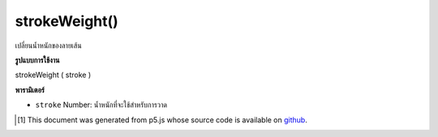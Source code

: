 .. raw:: html

	<script src="https://sketch.netpie.io/widget/p5-widget.js"></script>

strokeWeight()
==============

เปลี่ยนน้ำหนักของลายเส้น

.. Change weight of stroke

**รูปแบบการใช้งาน**

strokeWeight ( stroke )

**พารามิเตอร์**

- ``stroke``  Number: น้ำหนักที่จะใช้สำหรับการวาด

.. ``stroke``  Number: weight to be used for drawing

.. raw:: html

	<script type="text/p5" data-autoplay data-hide-sourcecode>
	function setup(){
	  createCanvas(200, 400, WEBGL);
	  setAttributes('antialias', true);
	}
	
	function draw(){
	  background(0);
	  noStroke();
	  translate(0,-100,0);
	  stroke(240,150,150);
	  fill(100,100,240);
	  push();
	  strokeWeight(8);
	  rotateX(frameCount * 0.01);
	  rotateY(frameCount * 0.01);
	  sphere(75);
	  pop();
	  push();
	  translate(0,200,0);
	  strokeWeight(1);
	  rotateX(frameCount * 0.01);
	  rotateY(frameCount * 0.01);
	  sphere(75);
	  pop();
	}
	

	</script>

	<br><br>

..  [#f1] This document was generated from p5.js whose source code is available on `github <https://github.com/processing/p5.js>`_.
